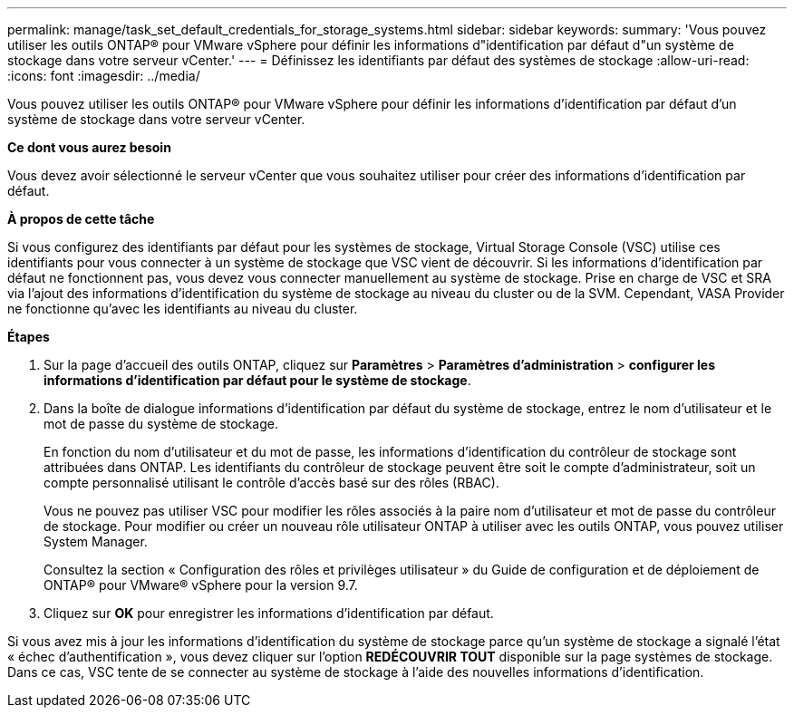 ---
permalink: manage/task_set_default_credentials_for_storage_systems.html 
sidebar: sidebar 
keywords:  
summary: 'Vous pouvez utiliser les outils ONTAP® pour VMware vSphere pour définir les informations d"identification par défaut d"un système de stockage dans votre serveur vCenter.' 
---
= Définissez les identifiants par défaut des systèmes de stockage
:allow-uri-read: 
:icons: font
:imagesdir: ../media/


[role="lead"]
Vous pouvez utiliser les outils ONTAP® pour VMware vSphere pour définir les informations d'identification par défaut d'un système de stockage dans votre serveur vCenter.

*Ce dont vous aurez besoin*

Vous devez avoir sélectionné le serveur vCenter que vous souhaitez utiliser pour créer des informations d'identification par défaut.

*À propos de cette tâche*

Si vous configurez des identifiants par défaut pour les systèmes de stockage, Virtual Storage Console (VSC) utilise ces identifiants pour vous connecter à un système de stockage que VSC vient de découvrir. Si les informations d'identification par défaut ne fonctionnent pas, vous devez vous connecter manuellement au système de stockage. Prise en charge de VSC et SRA via l'ajout des informations d'identification du système de stockage au niveau du cluster ou de la SVM. Cependant, VASA Provider ne fonctionne qu'avec les identifiants au niveau du cluster.

*Étapes*

. Sur la page d'accueil des outils ONTAP, cliquez sur *Paramètres* > *Paramètres d'administration* > *configurer les informations d'identification par défaut pour le système de stockage*.
. Dans la boîte de dialogue informations d'identification par défaut du système de stockage, entrez le nom d'utilisateur et le mot de passe du système de stockage.
+
En fonction du nom d'utilisateur et du mot de passe, les informations d'identification du contrôleur de stockage sont attribuées dans ONTAP. Les identifiants du contrôleur de stockage peuvent être soit le compte d'administrateur, soit un compte personnalisé utilisant le contrôle d'accès basé sur des rôles (RBAC).

+
Vous ne pouvez pas utiliser VSC pour modifier les rôles associés à la paire nom d'utilisateur et mot de passe du contrôleur de stockage. Pour modifier ou créer un nouveau rôle utilisateur ONTAP à utiliser avec les outils ONTAP, vous pouvez utiliser System Manager.

+
Consultez la section « Configuration des rôles et privilèges utilisateur » du Guide de configuration et de déploiement de ONTAP® pour VMware® vSphere pour la version 9.7.

. Cliquez sur *OK* pour enregistrer les informations d'identification par défaut.


Si vous avez mis à jour les informations d'identification du système de stockage parce qu'un système de stockage a signalé l'état « échec d'authentification », vous devez cliquer sur l'option *REDÉCOUVRIR TOUT* disponible sur la page systèmes de stockage. Dans ce cas, VSC tente de se connecter au système de stockage à l'aide des nouvelles informations d'identification.

